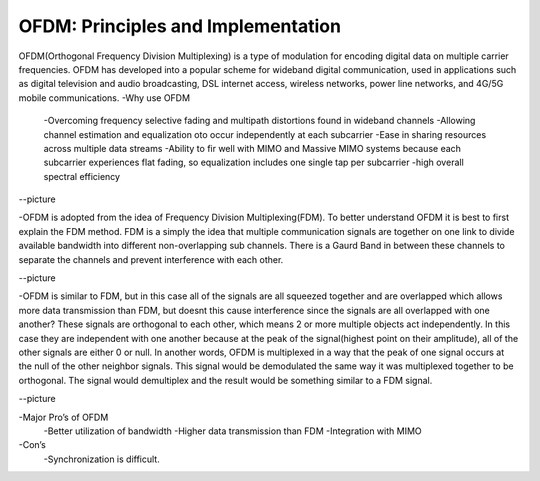 OFDM: Principles and Implementation
====================================

OFDM(Orthogonal Frequency Division Multiplexing) is a type of modulation for encoding digital data on multiple carrier frequencies. 
OFDM has developed into a popular scheme for wideband digital communication, used in applications such as digital television and audio broadcasting, 
DSL internet access, wireless networks, power line networks, and 4G/5G mobile communications.
-Why use OFDM
	-Overcoming frequency selective fading and multipath distortions found in wideband channels
	-Allowing channel estimation and equalization oto occur independently at each subcarrier
	-Ease in sharing resources across multiple data streams
	-Ability to fir well with MIMO and Massive MIMO systems because each subcarrier experiences flat fading, so equalization includes one single tap per subcarrier
	-high overall spectral efficiency


--picture


-OFDM is adopted from the idea of Frequency Division Multiplexing(FDM). To better understand OFDM it is best to first explain the FDM method. 
FDM is a simply the idea that multiple communication signals are together on one link to divide available bandwidth into different non-overlapping sub channels. 
There is a Gaurd Band in between these channels to separate the channels and prevent interference with each other.


--picture


-OFDM is similar to FDM, but in this case all of the signals are all squeezed together and are overlapped which allows more data transmission than FDM, 
but doesnt this cause interference since the signals are all overlapped with one another? These signals are orthogonal to each other, which means 2 or more multiple objects act independently. 
In this case they are independent with one another because at the peak of the signal(highest point on their amplitude), all of the other signals are either 0 or null. 
In another words, OFDM is multiplexed in a way that the peak of one signal occurs at the null of the other neighbor signals. This signal would be demodulated the same way it was multiplexed together to be orthogonal. 
The signal would demultiplex and the result would be something similar to a FDM signal.


--picture


-Major Pro’s of OFDM
		-Better utilization of bandwidth
		-Higher data transmission than FDM
		-Integration with MIMO
-Con’s
		-Synchronization is difficult.
